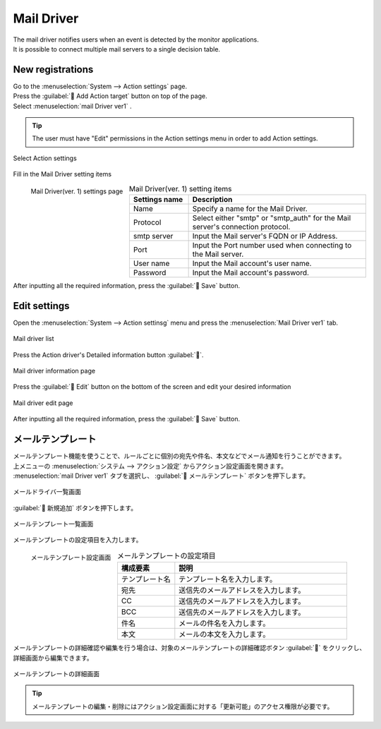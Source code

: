 ==============
Mail Driver
==============

| The mail driver notifies users when an event is detected by the monitor applications.
| It is possible to connect multiple mail servers to a single decision table.

New registrations
========

| Go to the :menuselection:`System --> Action settings` page.
| Press the :guilabel:` Add Action target` button on top of the page.
| Select :menuselection:`mail Driver ver1` .

.. tip::
    | The user must have "Edit" permissions in the Action settings menu in order to add Action settings.


.. figure:: /images/ja/action/action_06.png
   :scale: 80%
   :align: center

   Select Action settings

| Fill in the Mail Driver setting items

.. figure:: /images/ja/action/action_09.png
   :scale: 35%
   :align: left

   Mail Driver(ver. 1) settings page


.. csv-table:: Mail Driver(ver. 1) setting items
   :header: Settings name, Description
   :widths: 20, 60

   Name, Specify a name for the Mail Driver.
   Protocol, Select either "smtp" or "smtp_auth" for the Mail server's connection protocol.
   smtp server, Input the Mail server's FQDN or IP Address.
   Port, Input the Port number used when connecting to the Mail server.
   User name, Input the Mail account's user name.
   Password, Input the Mail account's password.

.. raw:: html

   <div style="clear:both;"></div>

| After inputting all the required information, press the :guilabel:` Save` button.

Edit settings
========

| Open the  :menuselection:`System --> Action settinsg` menu and press the :menuselection:`Mail Driver ver1` tab.

.. figure:: /images/ja/action/action_03.png
   :scale: 60%
   :align: center

   Mail driver list

| Press the Action driver's Detailed information button :guilabel:``.

.. figure:: /images/ja/action/action_10.png
   :scale: 60%
   :align: center

   Mail driver information page

| Press the :guilabel:` Edit` button on the bottom of the screen and edit your desired information

.. figure:: /images/ja/action/action_11.png
   :scale: 60%
   :align: center

   Mail driver edit page

| After inputting all the required information, press the :guilabel:` Save` button.


メールテンプレート
==================

| メールテンプレート機能を使うことで、ルールごとに個別の宛先や件名、本文などでメール通知を行うことができます。

| 上メニューの :menuselection:`システム --> アクション設定` からアクション設定画面を開きます。
| :menuselection:`mail Driver ver1` タブを選択し、 :guilabel:` メールテンプレート` ボタンを押下します。


.. figure:: /images/ja/action/action_08.png
   :scale: 80%
   :align: center
   
   メールドライバ一覧画面

| :guilabel:` 新規追加` ボタンを押下します。

.. figure:: /images/ja/action/action_40.png
   :scale: 80%
   :align: center
   
   メールテンプレート一覧画面

| メールテンプレートの設定項目を入力します。

.. figure:: /images/ja/action/action_42.png
   :scale: 25%
   :align: left

   メールテンプレート設定画面

.. csv-table:: メールテンプレートの設定項目
   :header: 構成要素, 説明
   :widths: 20, 60

   テンプレート名, テンプレート名を入力します。
   宛先, 送信先のメールアドレスを入力します。
   CC, 送信先のメールアドレスを入力します。
   BCC, 送信先のメールアドレスを入力します。
   件名, メールの件名を入力します。
   本文, メールの本文を入力します。

.. raw:: html

   <div style="clear:both;"></div>

| メールテンプレートの詳細確認や編集を行う場合は、対象のメールテンプレートの詳細確認ボタン :guilabel:`` をクリックし、詳細画面から編集できます。

.. figure:: /images/ja/action/action_45.png
   :scale: 80%
   :align: center

   メールテンプレートの詳細画面

.. tip::
   | メールテンプレートの編集・削除にはアクション設定画面に対する「更新可能」のアクセス権限が必要です。
